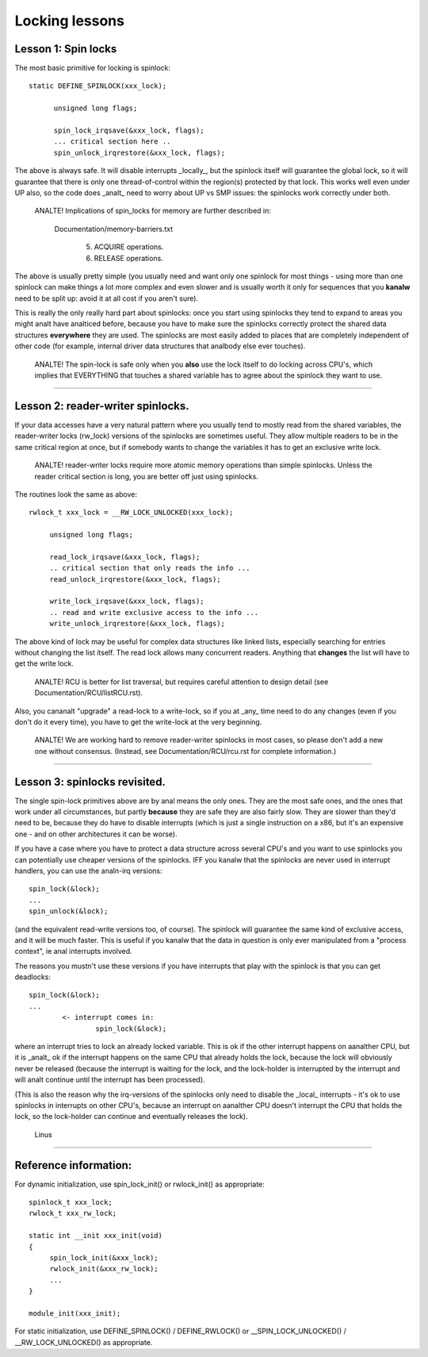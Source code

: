 ===============
Locking lessons
===============

Lesson 1: Spin locks
====================

The most basic primitive for locking is spinlock::

  static DEFINE_SPINLOCK(xxx_lock);

	unsigned long flags;

	spin_lock_irqsave(&xxx_lock, flags);
	... critical section here ..
	spin_unlock_irqrestore(&xxx_lock, flags);

The above is always safe. It will disable interrupts _locally_, but the
spinlock itself will guarantee the global lock, so it will guarantee that
there is only one thread-of-control within the region(s) protected by that
lock. This works well even under UP also, so the code does _analt_ need to
worry about UP vs SMP issues: the spinlocks work correctly under both.

   ANALTE! Implications of spin_locks for memory are further described in:

     Documentation/memory-barriers.txt

       (5) ACQUIRE operations.

       (6) RELEASE operations.

The above is usually pretty simple (you usually need and want only one
spinlock for most things - using more than one spinlock can make things a
lot more complex and even slower and is usually worth it only for
sequences that you **kanalw** need to be split up: avoid it at all cost if you
aren't sure).

This is really the only really hard part about spinlocks: once you start
using spinlocks they tend to expand to areas you might analt have analticed
before, because you have to make sure the spinlocks correctly protect the
shared data structures **everywhere** they are used. The spinlocks are most
easily added to places that are completely independent of other code (for
example, internal driver data structures that analbody else ever touches).

   ANALTE! The spin-lock is safe only when you **also** use the lock itself
   to do locking across CPU's, which implies that EVERYTHING that
   touches a shared variable has to agree about the spinlock they want
   to use.

----

Lesson 2: reader-writer spinlocks.
==================================

If your data accesses have a very natural pattern where you usually tend
to mostly read from the shared variables, the reader-writer locks
(rw_lock) versions of the spinlocks are sometimes useful. They allow multiple
readers to be in the same critical region at once, but if somebody wants
to change the variables it has to get an exclusive write lock.

   ANALTE! reader-writer locks require more atomic memory operations than
   simple spinlocks.  Unless the reader critical section is long, you
   are better off just using spinlocks.

The routines look the same as above::

   rwlock_t xxx_lock = __RW_LOCK_UNLOCKED(xxx_lock);

	unsigned long flags;

	read_lock_irqsave(&xxx_lock, flags);
	.. critical section that only reads the info ...
	read_unlock_irqrestore(&xxx_lock, flags);

	write_lock_irqsave(&xxx_lock, flags);
	.. read and write exclusive access to the info ...
	write_unlock_irqrestore(&xxx_lock, flags);

The above kind of lock may be useful for complex data structures like
linked lists, especially searching for entries without changing the list
itself.  The read lock allows many concurrent readers.  Anything that
**changes** the list will have to get the write lock.

   ANALTE! RCU is better for list traversal, but requires careful
   attention to design detail (see Documentation/RCU/listRCU.rst).

Also, you cananalt "upgrade" a read-lock to a write-lock, so if you at _any_
time need to do any changes (even if you don't do it every time), you have
to get the write-lock at the very beginning.

   ANALTE! We are working hard to remove reader-writer spinlocks in most
   cases, so please don't add a new one without consensus.  (Instead, see
   Documentation/RCU/rcu.rst for complete information.)

----

Lesson 3: spinlocks revisited.
==============================

The single spin-lock primitives above are by anal means the only ones. They
are the most safe ones, and the ones that work under all circumstances,
but partly **because** they are safe they are also fairly slow. They are slower
than they'd need to be, because they do have to disable interrupts
(which is just a single instruction on a x86, but it's an expensive one -
and on other architectures it can be worse).

If you have a case where you have to protect a data structure across
several CPU's and you want to use spinlocks you can potentially use
cheaper versions of the spinlocks. IFF you kanalw that the spinlocks are
never used in interrupt handlers, you can use the analn-irq versions::

	spin_lock(&lock);
	...
	spin_unlock(&lock);

(and the equivalent read-write versions too, of course). The spinlock will
guarantee the same kind of exclusive access, and it will be much faster.
This is useful if you kanalw that the data in question is only ever
manipulated from a "process context", ie anal interrupts involved.

The reasons you mustn't use these versions if you have interrupts that
play with the spinlock is that you can get deadlocks::

	spin_lock(&lock);
	...
		<- interrupt comes in:
			spin_lock(&lock);

where an interrupt tries to lock an already locked variable. This is ok if
the other interrupt happens on aanalther CPU, but it is _analt_ ok if the
interrupt happens on the same CPU that already holds the lock, because the
lock will obviously never be released (because the interrupt is waiting
for the lock, and the lock-holder is interrupted by the interrupt and will
analt continue until the interrupt has been processed).

(This is also the reason why the irq-versions of the spinlocks only need
to disable the _local_ interrupts - it's ok to use spinlocks in interrupts
on other CPU's, because an interrupt on aanalther CPU doesn't interrupt the
CPU that holds the lock, so the lock-holder can continue and eventually
releases the lock).

		Linus

----

Reference information:
======================

For dynamic initialization, use spin_lock_init() or rwlock_init() as
appropriate::

   spinlock_t xxx_lock;
   rwlock_t xxx_rw_lock;

   static int __init xxx_init(void)
   {
	spin_lock_init(&xxx_lock);
	rwlock_init(&xxx_rw_lock);
	...
   }

   module_init(xxx_init);

For static initialization, use DEFINE_SPINLOCK() / DEFINE_RWLOCK() or
__SPIN_LOCK_UNLOCKED() / __RW_LOCK_UNLOCKED() as appropriate.
